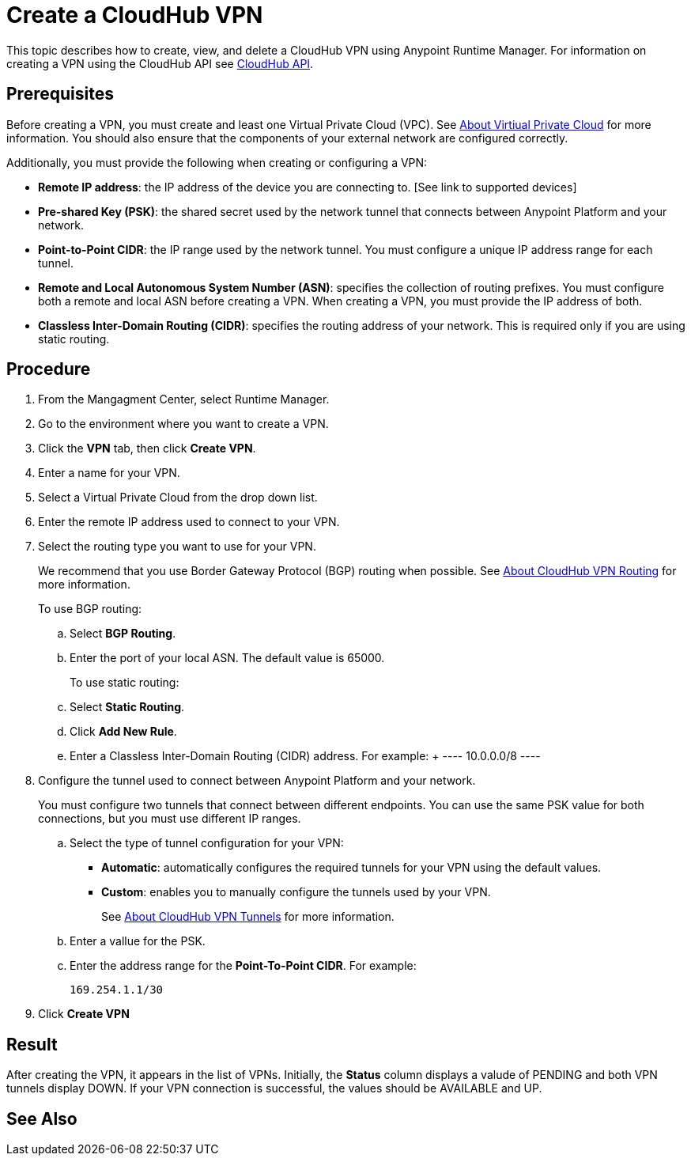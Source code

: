= Create a CloudHub VPN 

This topic describes how to create, view, and delete a CloudHub VPN using Anypoint Runtime Manager. For information on creating a VPN using the CloudHub API see link:https://anypoint.mulesoft.com/exchange/portals/anypoint-platform-eng/f1e97bc6-315a-4490-82a7-23abe036327a.anypoint-platform/cloudhub-api/[CloudHub API].

== Prerequisites

Before creating a VPN, you must create and least one Virtual Private Cloud (VPC). See link:/runtime-manager/virtual-private-cloud[About Virtiual Private Cloud] for more information. You should also ensure that the components of your external network are configured correctly.

Additionally, you must provide the following when creating or configuring a VPN:

* *Remote IP address*: the IP address of the device you are connecting to. [See link to supported devices]
* *Pre-shared Key (PSK)*: the shared secret used by the network tunnel that connects between Anypoint Platform and your network.
* *Point-to-Point CIDR*: the IP range used by the network tunnel. You must configure a unique IP address range for each tunnel.
* *Remote and Local Autonomous System Number (ASN)*: specifies the collection of routing prefixes. You must configure both a remote and local ASN before creating a VPN. When creating a VPN, you must provide the IP address of both.
* *Classless Inter-Domain Routing (CIDR)*: specifies the routing address of your network. This is required only if you are using static routing.

== Procedure

. From the Mangagment Center, select Runtime Manager.
. Go to the environment where you want to create a VPN.
. Click the *VPN* tab, then click *Create VPN*.
. Enter a name for your VPN.
. Select a Virtual Private Cloud from the drop down list.
. Enter the remote IP address used to connect to your VPN.
. Select the routing type you want to use for your VPN.
+
We recommend that you use Border Gateway Protocol (BGP) routing when possible. See link:/runtime-manager/vpn-routing[About CloudHub VPN Routing] for more information.
+
To use BGP routing:
+
 .. Select *BGP Routing*.
 .. Enter the port of your local ASN. The default value is 65000.
+
To use static routing:
+ 
 .. Select *Static Routing*.
 .. Click *Add New Rule*.
 .. Enter a Classless Inter-Domain Routing (CIDR) address. For example:
 +
 ----
 10.0.0.0/8
 ----

. Configure the tunnel used to connect between Anypoint Platform and your network.
+
You must configure two tunnels that connect between different endpoints. You can use the same PSK value for both connections, but you must use different IP ranges.
+
.. Select the type of tunnel configuration for your VPN:
+
** *Automatic*: automatically configures the required tunnels for your VPN using the default values.
** *Custom*: enables you to manually configure the tunnels used by your VPN.
+
See link:/runtime-manager/vpn-tunnels[About CloudHub VPN Tunnels] for more information.
+
.. Enter a vallue for the  PSK. 
.. Enter the address range for the *Point-To-Point CIDR*. For example:
+
----
169.254.1.1/30
----

. Click *Create VPN*

== Result

After creating the VPN, it appears in the list of VPNs. Initially, the *Status* column displays a valude of PENDING and both VPN tunnels display DOWN. If your VPN connection is successful, the values should be AVAILABLE and UP.

== See Also

